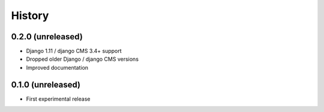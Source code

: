 .. :changelog:

History
-------

0.2.0 (unreleased)
++++++++++++++++++

* Django 1.11 / django CMS 3.4+ support
* Dropped older Django / django CMS versions
* Improved documentation

0.1.0 (unreleased)
++++++++++++++++++

* First experimental release
